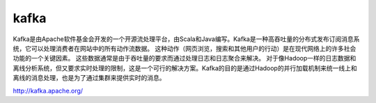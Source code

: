 kafka
=====================

Kafka是由Apache软件基金会开发的一个开源流处理平台，由Scala和Java编写。Kafka是一种高吞吐量的分布式发布订阅消息系统，它可以处理消费者在网站中的所有动作流数据。 这种动作（网页浏览，搜索和其他用户的行动）是在现代网络上的许多社会功能的一个关键因素。 这些数据通常是由于吞吐量的要求而通过处理日志和日志聚合来解决。 对于像Hadoop一样的日志数据和离线分析系统，但又要求实时处理的限制，这是一个可行的解决方案。Kafka的目的是通过Hadoop的并行加载机制来统一线上和离线的消息处理，也是为了通过集群来提供实时的消息。


http://kafka.apache.org/

